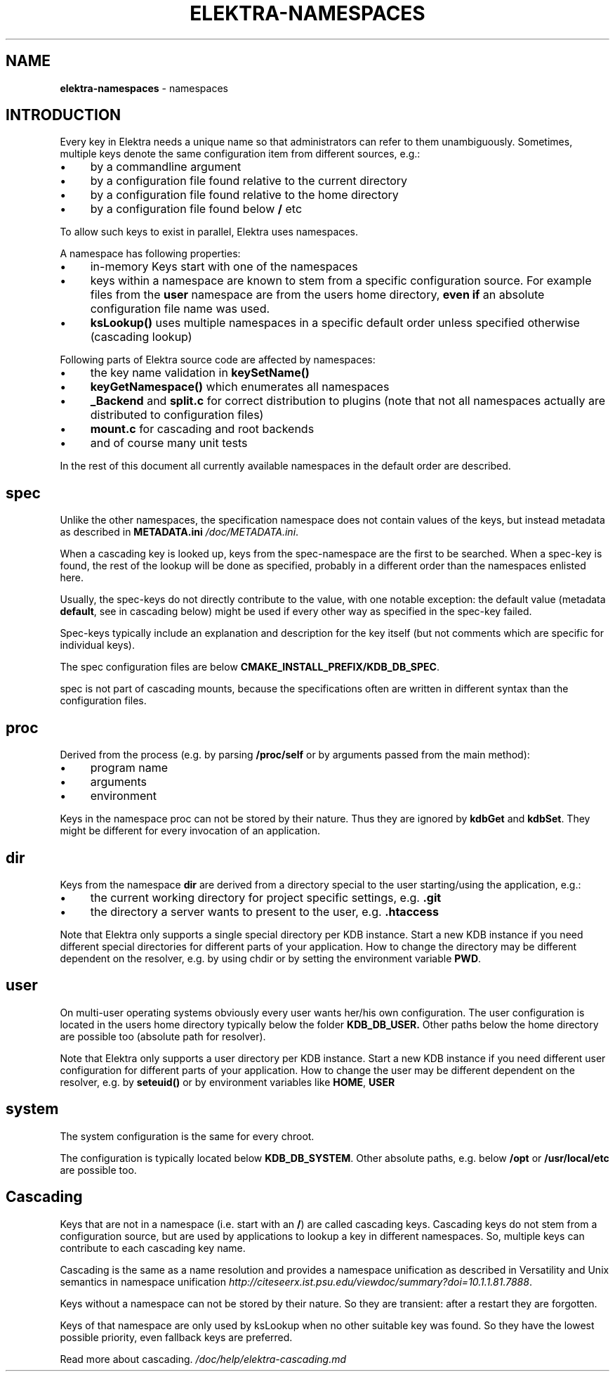 .\" generated with Ronn/v0.7.3
.\" http://github.com/rtomayko/ronn/tree/0.7.3
.
.TH "ELEKTRA\-NAMESPACES" "7" "May 2019" "" ""
.
.SH "NAME"
\fBelektra\-namespaces\fR \- namespaces
.
.SH "INTRODUCTION"
Every key in Elektra needs a unique name so that administrators can refer to them unambiguously\. Sometimes, multiple keys denote the same configuration item from different sources, e\.g\.:
.
.IP "\(bu" 4
by a commandline argument
.
.IP "\(bu" 4
by a configuration file found relative to the current directory
.
.IP "\(bu" 4
by a configuration file found relative to the home directory
.
.IP "\(bu" 4
by a configuration file found below \fB/\fR etc
.
.IP "" 0
.
.P
To allow such keys to exist in parallel, Elektra uses namespaces\.
.
.P
A namespace has following properties:
.
.IP "\(bu" 4
in\-memory Keys start with one of the namespaces
.
.IP "\(bu" 4
keys within a namespace are known to stem from a specific configuration source\. For example files from the \fBuser\fR namespace are from the users home directory, \fBeven if\fR an absolute configuration file name was used\.
.
.IP "\(bu" 4
\fBksLookup()\fR uses multiple namespaces in a specific default order unless specified otherwise (cascading lookup)
.
.IP "" 0
.
.P
Following parts of Elektra source code are affected by namespaces:
.
.IP "\(bu" 4
the key name validation in \fBkeySetName()\fR
.
.IP "\(bu" 4
\fBkeyGetNamespace()\fR which enumerates all namespaces
.
.IP "\(bu" 4
\fB_Backend\fR and \fBsplit\.c\fR for correct distribution to plugins (note that not all namespaces actually are distributed to configuration files)
.
.IP "\(bu" 4
\fBmount\.c\fR for cascading and root backends
.
.IP "\(bu" 4
and of course many unit tests
.
.IP "" 0
.
.P
In the rest of this document all currently available namespaces in the default order are described\.
.
.SH "spec"
Unlike the other namespaces, the specification namespace does not contain values of the keys, but instead metadata as described in \fBMETADATA\.ini\fR \fI/doc/METADATA\.ini\fR\.
.
.P
When a cascading key is looked up, keys from the spec\-namespace are the first to be searched\. When a spec\-key is found, the rest of the lookup will be done as specified, probably in a different order than the namespaces enlisted here\.
.
.P
Usually, the spec\-keys do not directly contribute to the value, with one notable exception: the default value (metadata \fBdefault\fR, see in cascading below) might be used if every other way as specified in the spec\-key failed\.
.
.P
Spec\-keys typically include an explanation and description for the key itself (but not comments which are specific for individual keys)\.
.
.P
The spec configuration files are below \fBCMAKE_INSTALL_PREFIX/KDB_DB_SPEC\fR\.
.
.P
spec is not part of cascading mounts, because the specifications often are written in different syntax than the configuration files\.
.
.SH "proc"
Derived from the process (e\.g\. by parsing \fB/proc/self\fR or by arguments passed from the main method):
.
.IP "\(bu" 4
program name
.
.IP "\(bu" 4
arguments
.
.IP "\(bu" 4
environment
.
.IP "" 0
.
.P
Keys in the namespace proc can not be stored by their nature\. Thus they are ignored by \fBkdbGet\fR and \fBkdbSet\fR\. They might be different for every invocation of an application\.
.
.SH "dir"
Keys from the namespace \fBdir\fR are derived from a directory special to the user starting/using the application, e\.g\.:
.
.IP "\(bu" 4
the current working directory for project specific settings, e\.g\. \fB\.git\fR
.
.IP "\(bu" 4
the directory a server wants to present to the user, e\.g\. \fB\.htaccess\fR
.
.IP "" 0
.
.P
Note that Elektra only supports a single special directory per KDB instance\. Start a new KDB instance if you need different special directories for different parts of your application\. How to change the directory may be different dependent on the resolver, e\.g\. by using chdir or by setting the environment variable \fBPWD\fR\.
.
.SH "user"
On multi\-user operating systems obviously every user wants her/his own configuration\. The user configuration is located in the users home directory typically below the folder \fBKDB_DB_USER\.\fR Other paths below the home directory are possible too (absolute path for resolver)\.
.
.P
Note that Elektra only supports a user directory per KDB instance\. Start a new KDB instance if you need different user configuration for different parts of your application\. How to change the user may be different dependent on the resolver, e\.g\. by \fBseteuid()\fR or by environment variables like \fBHOME\fR, \fBUSER\fR
.
.SH "system"
The system configuration is the same for every chroot\.
.
.P
The configuration is typically located below \fBKDB_DB_SYSTEM\fR\. Other absolute paths, e\.g\. below \fB/opt\fR or \fB/usr/local/etc\fR are possible too\.
.
.SH "Cascading"
Keys that are not in a namespace (i\.e\. start with an \fB/\fR) are called cascading keys\. Cascading keys do not stem from a configuration source, but are used by applications to lookup a key in different namespaces\. So, multiple keys can contribute to each cascading key name\.
.
.P
Cascading is the same as a name resolution and provides a namespace unification as described in Versatility and Unix semantics in namespace unification \fIhttp://citeseerx\.ist\.psu\.edu/viewdoc/summary?doi=10\.1\.1\.81\.7888\fR\.
.
.P
Keys without a namespace can not be stored by their nature\. So they are transient: after a restart they are forgotten\.
.
.P
Keys of that namespace are only used by ksLookup when no other suitable key was found\. So they have the lowest possible priority, even fallback keys are preferred\.
.
.P
Read more about cascading\. \fI/doc/help/elektra\-cascading\.md\fR

